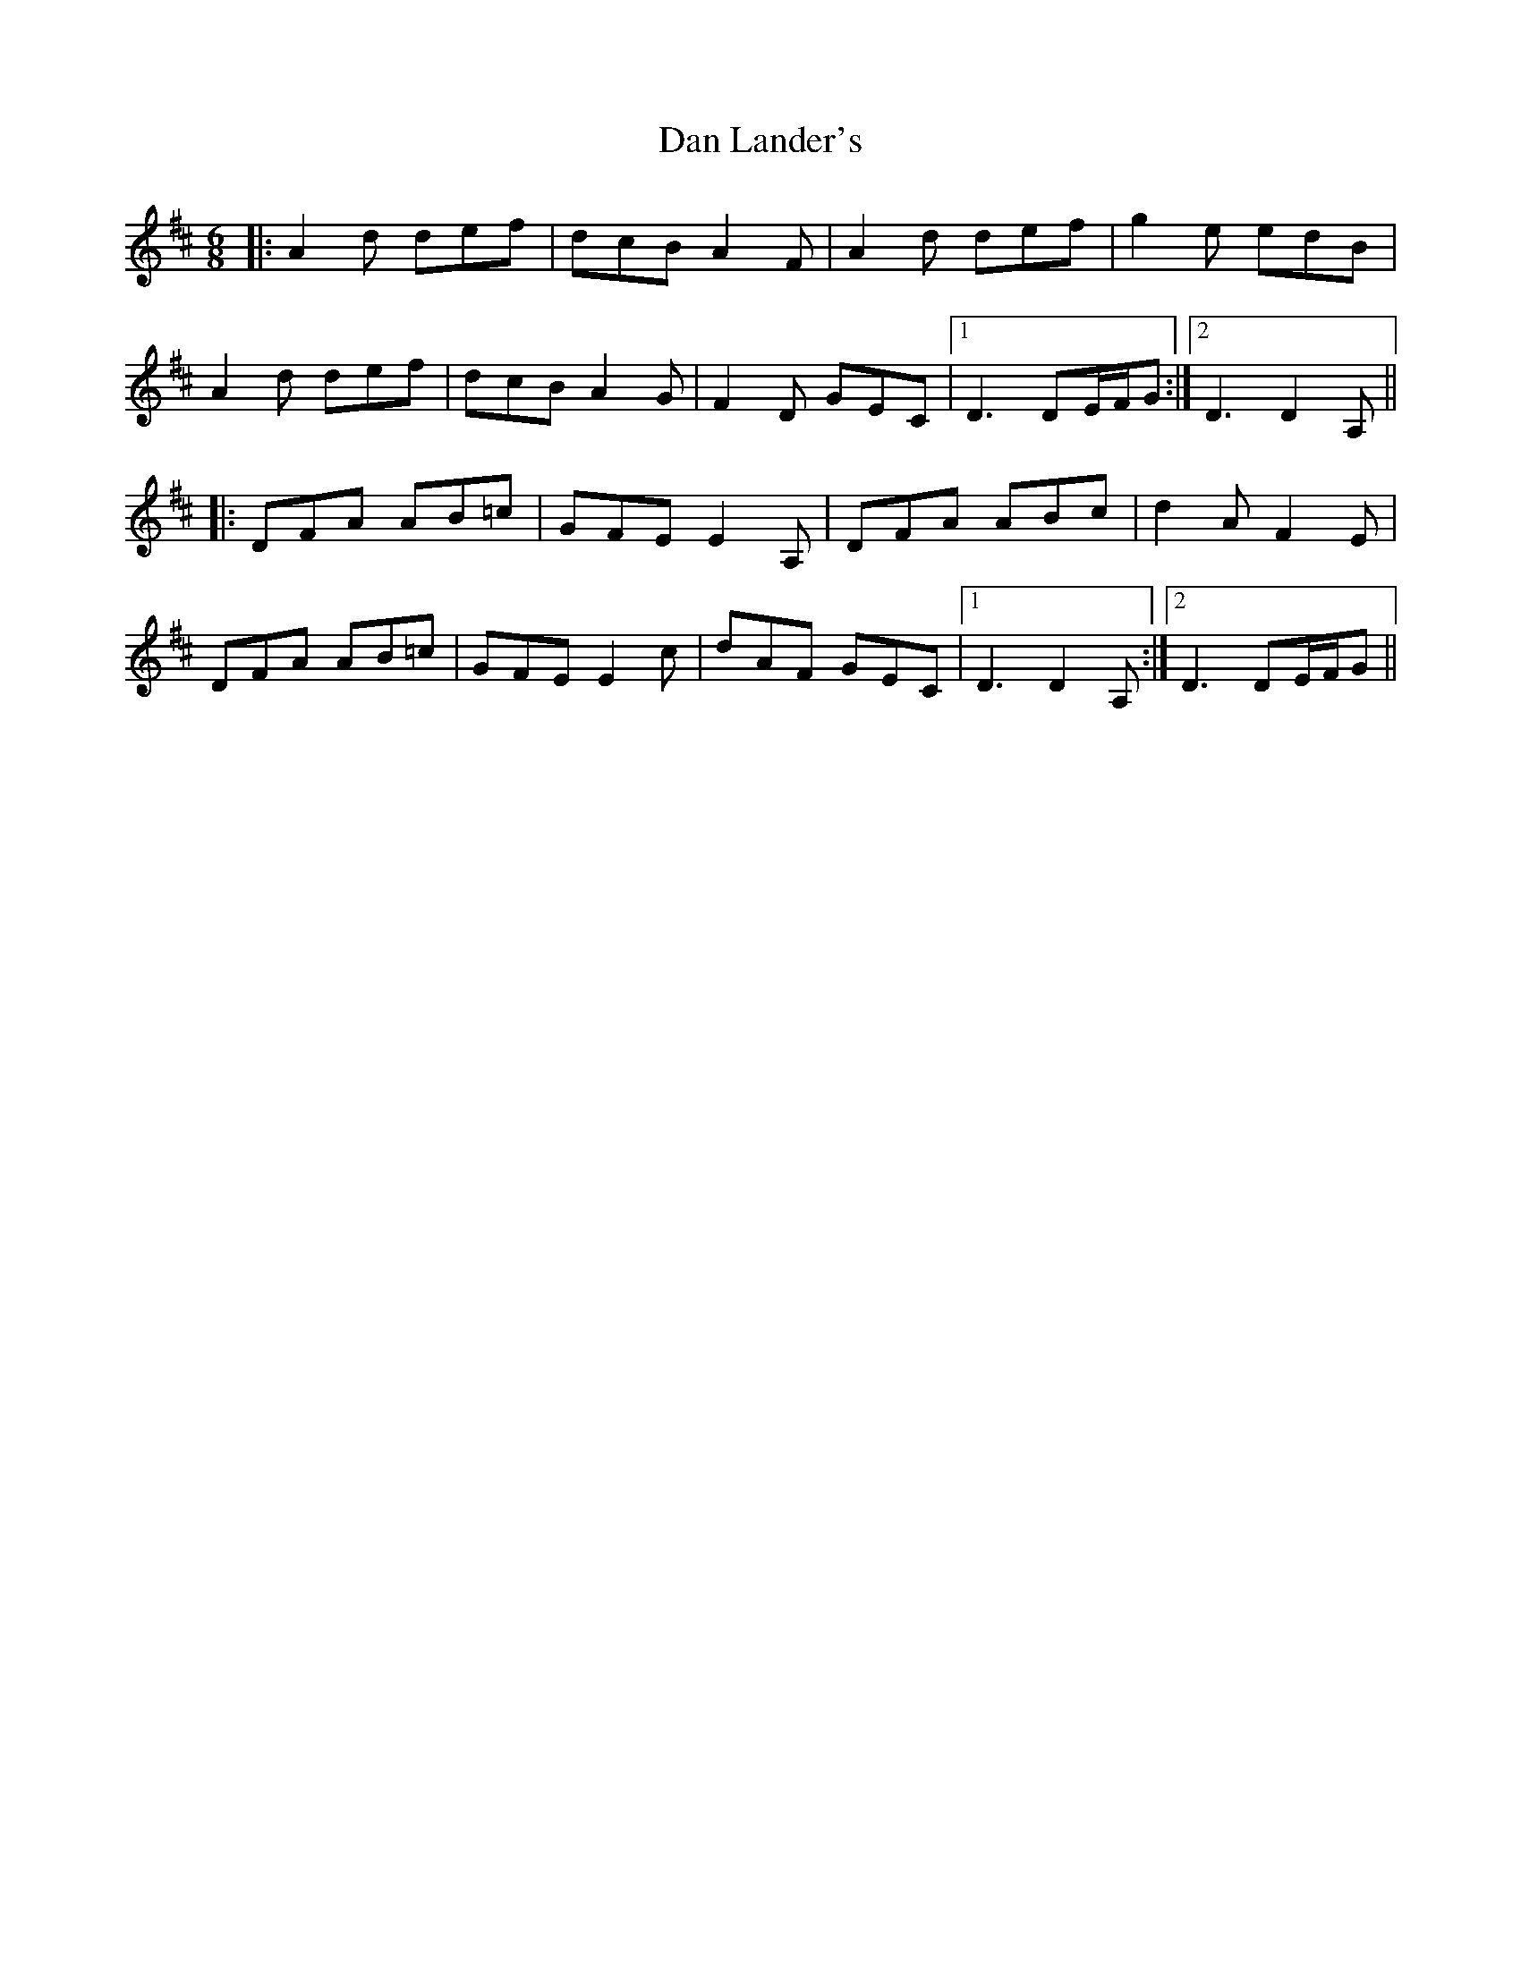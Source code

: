 X: 9242
T: Dan Lander's
R: jig
M: 6/8
K: Dmajor
|:A2d def|dcB A2F|A2d def|g2e edB|
A2d def|dcB A2G|F2D GEC|1 D3 DE/F/G:|2 D3 D2A,||
|:DFA AB=c|GFE E2A,|DFA ABc|d2A F2E|
DFA AB=c|GFE E2c|dAF GEC|1 D3 D2A,:|2 D3 DE/F/G||

